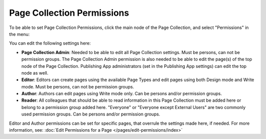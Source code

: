 Page Collection Permissions
=============================

To be able to set Page Collection Permissions, click the main node of the Page Collection, and select "Permissions" in the menu:

.. image:: page-collection-menu-permissions.png

You can edit the following settings here:

.. image:: page-collection-permissions.png

+ **Page Collection Admin**: Needed to be able to edit all Page Collection settings. Must be persons, can not be permission groups. The Page Collection Admin permission is also needed to be able to edit the page(s) of the top node of the Page Collection. Publishing App administrators (set in the Publishing App settings) can edit the top node as well.
+ **Editor**: Editors can create pages using the available Page Types and edit pages using both Design mode and Write mode. Must be persons, can not be permission groups.
+ **Author**: Authors can edit pages using Write mode only. Can be persons and/or permission groups.
+ **Reader**: All colleagues that should be able to read information in this Page Collection must be added here or belong to a permission group added here. "Everyone" or "Everyone except External Users" are two commonly used permission groups. Can be persons and/or permission groups.

Editor and Author permissions can be set for specific pages, that overrule the settings made here, if needed. For more information, see: :doc:`Edit Permissions for a Page </pages/edit-permissions/index>`


